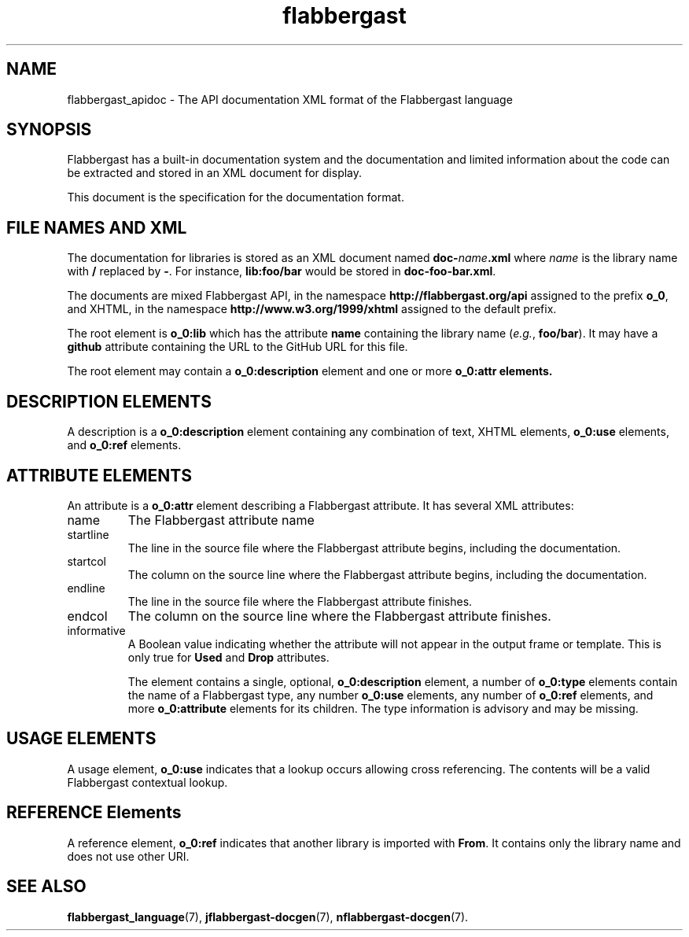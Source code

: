 .\" Authors: Andre Masella
.TH flabbergast 1 "August 2015" "0.8" "MISCELLANEOUS"
.SH NAME
flabbergast_apidoc \- The API documentation XML format of the Flabbergast language
.SH SYNOPSIS
Flabbergast has a built-in documentation system and the documentation and limited information about the code can be extracted and stored in an XML document for display.

This document is the specification for the documentation format.

.SH FILE NAMES AND XML
The documentation for libraries is stored as an XML document named \fBdoc-\fIname\fB.xml\fR where \fIname\fR is the library name with \fB/\fR replaced by \fB-\fR. For instance, \fBlib:foo/bar\fR would be stored in \fBdoc-foo-bar.xml\fR.

The documents are mixed Flabbergast API, in the namespace \fBhttp://flabbergast.org/api\fR assigned to the prefix \fBo_0\fR, and XHTML, in the namespace \fBhttp://www.w3.org/1999/xhtml\fR assigned to the default prefix.

The root element is \fBo_0:lib\fR which has the attribute \fBname\fR containing the library name (\fIe.g.\fR, \fBfoo/bar\fR). It may have a \fBgithub\fR attribute containing the URL to the GitHub URL for this file.

The root element may contain a \fBo_0:description\fR element and one or more \fBo_0:attr\fB elements.

.SH DESCRIPTION ELEMENTS
A description is a \fBo_0:description\fR element containing any combination of text, XHTML elements, \fBo_0:use\fR elements, and \fBo_0:ref\fR elements.

.SH ATTRIBUTE ELEMENTS
An attribute is a \fBo_0:attr\fR element describing a Flabbergast attribute. It has several XML attributes:

.TP
name
The Flabbergast attribute name
.TP
startline
The line in the source file where the Flabbergast attribute begins, including the documentation.
.TP
startcol
The column on the source line where the Flabbergast attribute begins, including the documentation.
.TP
endline
The line in the source file where the Flabbergast attribute finishes.
.TP
endcol
The column on the source line where the Flabbergast attribute finishes.
.TP
informative
A Boolean value indicating whether the attribute will not appear in the output frame or template. This is only true for \fBUsed\fR and \fBDrop\fR attributes.

The element contains a single, optional, \fBo_0:description\fR element, a number of \fBo_0:type\fR elements contain the name of a Flabbergast type, any number \fBo_0:use\fR elements, any number of \fBo_0:ref\fR elements,  and more \fBo_0:attribute\fR elements for its children. The type information is advisory and may be missing.

.SH USAGE ELEMENTS
A usage element, \fBo_0:use\fR indicates that a lookup occurs allowing cross referencing. The contents will be a valid Flabbergast contextual lookup.

.SH REFERENCE Elements
A reference element, \fBo_0:ref\fR indicates that another library is imported with \fBFrom\fR. It contains only the library name and does not use other URI.

.SH SEE ALSO
.BR flabbergast_language (7),
.BR jflabbergast-docgen (7),
.BR nflabbergast-docgen (7).
